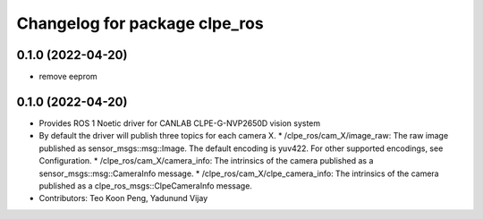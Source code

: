 ^^^^^^^^^^^^^^^^^^^^^^^^^^^^^^^^^^^^^^^
Changelog for package clpe_ros
^^^^^^^^^^^^^^^^^^^^^^^^^^^^^^^^^^^^^^^
0.1.0 (2022-04-20)
------------------
* remove eeprom

0.1.0 (2022-04-20)
------------------
* Provides ROS 1 Noetic driver for CANLAB CLPE-G-NVP2650D vision system
* By default the driver will publish three topics for each camera X.
  * /clpe_ros/cam_X/image_raw: The raw image published as sensor_msgs::msg::Image. The default encoding is yuv422. For other supported encodings, see Configuration.
  * /clpe_ros/cam_X/camera_info: The intrinsics of the camera published as a sensor_msgs::msg::CameraInfo message.
  * /clpe_ros/cam_X/clpe_camera_info: The intrinsics of the camera published as a clpe_ros_msgs::ClpeCameraInfo message.
* Contributors: Teo Koon Peng, Yadunund Vijay
